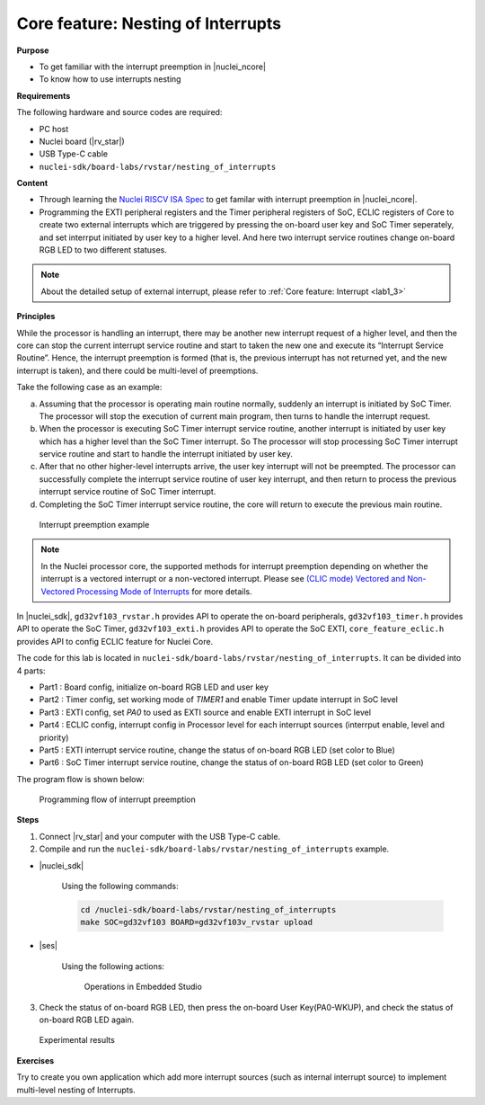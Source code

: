 .. _lab1_4:

Core feature: Nesting of Interrupts
===================================

**Purpose**

- To get familiar with the interrupt preemption in |nuclei_ncore|
- To know how to use interrupts nesting

**Requirements**

The following hardware and source codes are required:

* PC host
* Nuclei board (|rv_star|)
* USB Type-C cable
* ``nuclei-sdk/board-labs/rvstar/nesting_of_interrupts`` 

**Content**

- Through learning the `Nuclei RISCV ISA Spec <http://doc.nucleisys.com/nuclei_spec/>`_ to get familar with interrupt preemption in |nuclei_ncore|.
- Programming the EXTI peripheral registers and the Timer peripheral registers of SoC, ECLIC registers of Core to create two external interrupts which are triggered by pressing the on-board user key and SoC Timer seperately, and set interrput initiated by user key to a higher level. And here two interrupt service routines change on-board RGB LED to two different statuses.

.. note::
    About the detailed setup of external interrupt, please refer to :ref:`Core feature: Interrupt <lab1_3>`

    
**Principles**

While the processor is handling an interrupt, there may be another new interrupt request of a higher level, and then the core can stop the current interrupt service routine and start to taken the new one and execute its “Interrupt Service Routine”. Hence, the interrupt preemption is formed (that is, the previous interrupt has not returned yet, and the new interrupt is taken), and there could be multi-level of preemptions.

Take the following case as an example:

a. Assuming that the processor is operating main routine normally, suddenly an interrupt is initiated by SoC Timer. The processor will stop the execution of current main program, then turns to handle the interrupt request. 

b. When the processor is executing SoC Timer interrupt service routine, another interrupt is initiated by user key which has a higher level than the SoC Timer interrupt. So The processor will stop processing SoC Timer interrupt service routine and start to handle the interrupt initiated by user key.

c. After that no other higher-level interrupts arrive, the user key interrupt will not be preempted. The processor can successfully complete the interrupt service routine of user key interrupt, and then return to process the previous interrupt service routine of SoC Timer interrupt.

d. Completing the SoC Timer interrupt service routine, the core will return to execute the previous main routine.

.. _figure_lab1_4_1:

.. figure:: /asserts/medias/lab1_4_fig1.jpg
   :width: 800
   :alt: lab1_4_fig1

   Interrupt preemption example

.. note::
	In the Nuclei processor core, the supported methods for interrupt preemption depending on whether the interrupt is a vectored interrupt or a non-vectored interrupt. Please see `(CLIC mode) Vectored and Non-Vectored Processing Mode of Interrupts <http://doc.nucleisys.com/nuclei_spec/isa/interrupt.html#clic-mode-vectored-and-non-vectored-processing-mode-of-interrupts>`_ for more details.

In |nuclei_sdk|, ``gd32vf103_rvstar.h`` provides API to operate the on-board peripherals, ``gd32vf103_timer.h`` provides API to operate the SoC Timer, ``gd32vf103_exti.h`` provides API to operate the SoC EXTI, ``core_feature_eclic.h`` provides API to config ECLIC feature for Nuclei Core.

The code for this lab is located in ``nuclei-sdk/board-labs/rvstar/nesting_of_interrupts``. It can be divided into 4 parts:

* Part1 : Board config, initialize on-board RGB LED and user key
* Part2 : Timer config, set working mode of *TIMER1* and enable Timer update interrupt in SoC level
* Part3 : EXTI config, set *PA0* to used as EXTI source and enable EXTI interrupt in SoC level
* Part4 : ECLIC config, interrupt config in Processor level for each interrupt sources (interrput enable, level and priority)
* Part5 : EXTI interrupt service routine, change the status of on-board RGB LED (set color to Blue)
* Part6 : SoC Timer interrupt service routine, change the status of on-board RGB LED (set color to Green)
	

The program flow is shown below:

.. _figure_lab1_4_2:

.. figure:: /asserts/medias/lab1_4_fig2.jpg
   :width: 600
   :alt: lab1_4_fig2

   Programming flow of interrupt preemption


**Steps**

1. Connect |rv_star| and your computer with the USB Type-C cable.

2. Compile and run the ``nuclei-sdk/board-labs/rvstar/nesting_of_interrupts`` example.

* |nuclei_sdk|

    Using the following commands:

    .. code-block:: console

       cd /nuclei-sdk/board-labs/rvstar/nesting_of_interrupts
       make SOC=gd32vf103 BOARD=gd32vf103v_rvstar upload

* |ses|

    Using the following actions:

    .. _figure_lab1_4_3:

    .. figure:: /asserts/medias/lab1_4_fig3.jpg
       :width: 900
       :alt: lab1_4_fig3

       Operations in Embedded Studio

3. Check the status of on-board RGB LED, then press the on-board User Key(PA0-WKUP), and check the status of on-board RGB LED again.

.. _figure_lab1_4_4:

.. figure:: /asserts/medias/lab1_4_fig4.jpg
   :alt: lab1_4_fig4
   :width: 600

   Experimental results

**Exercises**

Try to create you own application which add more interrupt sources (such as internal interrupt source) to implement multi-level nesting of Interrupts.